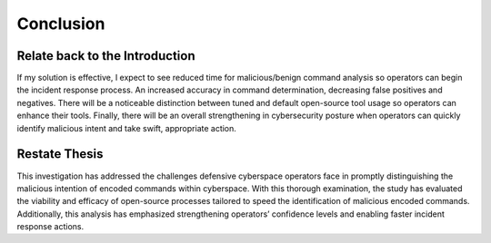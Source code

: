 Conclusion
++++++++++
Relate back to the Introduction
====================================
If my solution is effective, I expect to see reduced time for malicious/benign command analysis so operators can begin the incident response process. An increased accuracy in command determination, decreasing false positives and negatives. There will be a noticeable distinction between tuned and default open-source tool usage so operators can enhance their tools. Finally, there will be an overall strengthening in cybersecurity posture when operators can quickly identify malicious intent and take swift, appropriate action.

Restate Thesis
==================
This investigation has addressed the challenges defensive cyberspace operators face in promptly distinguishing the malicious intention of encoded commands within cyberspace. With this thorough examination, the study has evaluated the viability and efficacy of open-source processes tailored to speed the identification of malicious encoded commands. Additionally, this analysis has emphasized strengthening operators’ confidence levels and enabling faster incident response actions. 